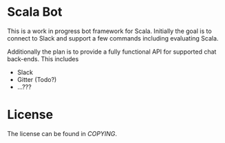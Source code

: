 * Scala Bot

  This is a work in progress bot framework for Scala. Initially the
goal is to connect to Slack and support a few commands including
evaluating Scala.

Additionally the plan is to provide a fully functional API for supported
chat back-ends. This includes
 - Slack
 - Gitter (Todo?)
 - ...???

* License
The license can be found in [[COPYING]].
